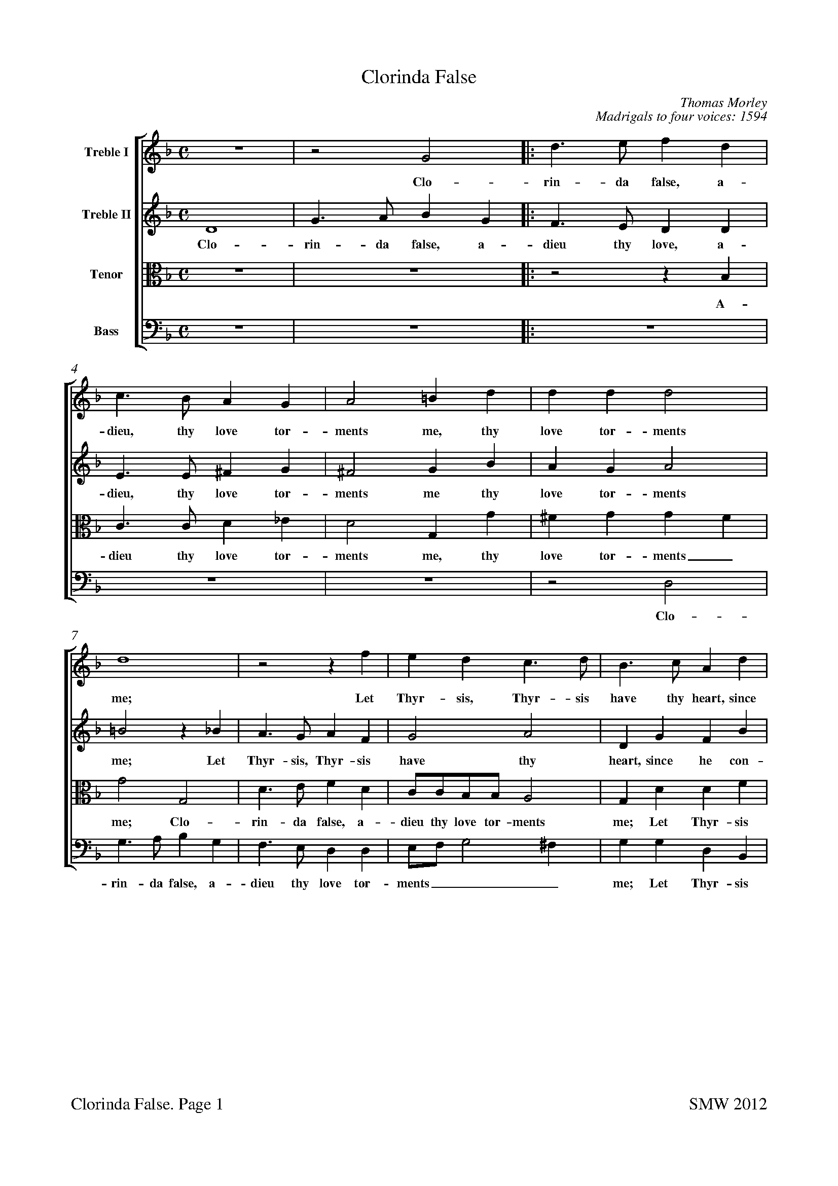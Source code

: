 %Edited by Stephen West
%steve.m.west@btinternet.com
%Paper size for A4:
%%pageheight  29.7cm
%%pagewidth  21cm
%
%Bottom margin for inkjet printer:
%%botmargin 1.5cm
%%footer "$T. Page $P		SMW 2012"
%
%%staffsep 1.0cm
X: 0
T: Clorinda False
C: Thomas Morley
C:Madrigals to four voices: 1594
L: 1/4
M: C
%%score [1 2 3 4]
%%scale 0.7
%%measurenb 0
%%squarebreve
V:1 name="Treble I"
%%MIDI program 1 -1
V:2 name="Treble II"
%%MIDI program 2 -1
V:3 name="Tenor" clef=alto
%%MIDI program 3 -1
V:4 name="Bass" clef=bass
%%MIDI program 4 -1
K: F
[V:1]  
z4 |z2 G2 |: d3/ e/ f d | c3/ B/ A G | A2 =B d | d d d2 |
w:Clo- rin- da false, a- dieu, thy love tor- ments me, thy love tor-ments
 d4 |z2 z f | e d c3/ d/ | B3/ c/ A d | 
w:me;  Let Thyr-sis, Thyr-sis have thy heart, since 
B c/d/ _e e | d4 |[1 =B4 |z2 G2 :| [2 =B2 d2 |
w:he___ con-tents thee. Clo- thee. O
_e3 e | d2 G2 | c d B2 | A4 | z4 |
w: grief and bit-ter an --guish,
z2 d2 | g3 g | f2 d2 | _e4 | d2 d2- | 
w: O grief and bit-ter an-guish; for
d2 c2- | c B B2- | B2 A2 | B4 |z2 f f/_e/ | 
w:_ thee_ I lan --guish. Fain I a-
d d f2 | c4 | d d/_e/ f d | g4 | f f3/ f/ f | 
w:las would hide it, fain I a-las would hide it. O but who
f e f2 | d2 d2 | c/B/c/d/ _e e | d4 | =B4 |
w:can a-bide it? I can, I can-not I a-bide it.
z2 z d | _e/d/e/d/ e d |z2 z d | _e/d/e/d/ e d |
w:A-dieu, a-dieu, a-dieu then, a-dieu, a-dieu, a-dieu then,
z2 d2- | d2 A2 |z =B3/ B/ B | c d _e2 | d2 d2 | 
w:fare - well leave me, death now de-sir-ing, thou
f3 f | e d d ^c | d3 f | e3/ c/ d3/ B/ | c A B G | 
w: hast, lo, thy re-quir - ing. Thus spake Phil-is-tus, on his hook re-
d dz g | f3/ d/ _e3/ c/ | d B A A |z d f2- | 
w:ly-ing, thus spake he, on his hook re-ly-ing, and sweet-
f e d c | B A3/ G/ G- | G ^F/E/ F2 | G4 |z2 z g | 
w:- ly, sweet-ly, sweet fell a-dy ----ing. Thus
f3/ d/ _e3/ c/ | d3/ B/ c3/ d/ | B A G2 | ^F2z =f | e3/ c/ d3/ B/ | 
w:spake Phil-is-tus, on his hook re-ly -- ing, thus spake Phil-is-tus,
c A B G | d dz g | f3/ d/ _e3/ c/ | d B A A |
w:on his hook re-ly-ing,  thus spake he, on his hook re-ly-ing,
z d f2- | f e d c | B A3/ G/ G- | G ^F/E/ F2 | G4|]
w:and sweet - ly, sweet-ly, sweet fell a-dy ----ing.
%
[V:2] 
 D4 | G3/ A/ B G |: F3/ E/ D D | E3/ E/ ^F G | ^F2 G B | A G A2 | 
w: Clo-rin-da false, a-dieu thy love, a-dieu, thy love tor-ments me thy love tor-ments
=B2z _B | A3/ G/ A F | G2 A2 | D G F B | 
w:me; Let Thyr-sis, Thyr-sis  have thy heart, since he con-
G3 A | ^F G2 F |[1 G2 D2 | G3/ A/ B G :|[2  G4 |
w:tents, con-tents __ thee. Clo-rin-da false, a- thee.
z2 G2 | B3 B | A ^F G2- | G2 ^F2 | G2 G2 | 
w:O grief and bit-ter an -- guish, O
d3 d | B2 c2 | d2 =B2 | c4 | =B2 _B2 | 
w:grief and bit-ter an -- guish; for
G2 G2 | F4- | F4 | F4 |z2 d d/c/ | 
w:thee I lan - guish. Fain I a-
B B d2 | A4 | B B/c/ d B | _e4 | d d d3/ d/ | 
w:las would hide it, fain I a-las would hide it. O but who
c B B A | B2 B2 | A3 G | ^F G G F | G4 |
w:can a-bide_ it? I can-not I, a-bide_ it.
z2 z =B | c/=B/c/B/ c B |z2 z =B | c/=B/c/B/ c B |
w:A-dieu, a-dieu, a-dieu then, a-dieu, a-dieu a-dieu then,
z2 G2- | G2 ^F2 |z G3/ G/ G | G G G2 | G2 B2 | 
w:fare -well leave me, death now de-sir-ing, thou
A3 A | A F/G/ A2 | A B A3/ F/ | G3/ A/ F3/ G/ | E D D/D/ B | 
w:hast, lo, thy re - quir-ing. Thus spake Phil-is-tus, on his hook re-ly-ing, thus
A3/ F/ G3/ _E/ | F B A G | ^F G F A | B2 A2 | 
w:spake Phil-is-tus, on his hook re-ly - ing, and sweet-ly,
D2 A2 | F2 D2 | D4 | =B,2z B | A3/ F/ G3/ A/ | 
w:sweet-ly, fell a-dy-ing. Thus spake Phil-is-tus, 
B B2 A | B B A3/ A/ | G F B, C | D/D/ ^F A3/ =F/ | G3/ A/ F3/ G/ | 
w:once, thus spake he, thus spake he, on his hook re-ly-ing, thus spake Phil-is-tus, on his
E D D/D/ B | A3/ F/ G3/ _E/ | F B A G | ^F G F A | 
w: hook re-ly-ing, thus spake Phil-is-tus, on his hook re-ly -ing, and
B2 A2 | D2 A2 | F2 D2 | D4 | D4|]
w:sweet-ly, sweet-ly, fell a-dy-ing. 
%
[V:3]  
z4 | z4 |: z2 z B, | C3/ C/ D _E | D2 G, G | ^F G G F | 
w:A-dieu thy love tor-ments me, thy love tor-ments_
G2 G,2 | D3/ E/ F D | C/C/B,/B,/ A,2 | G, D D F | 
w:me; Clo-rin-da false, a-dieu thy love tor-ments me; Let Thyr-sis
_E B, C3/ B,/ | A, G, A,2 | [1 G,4- | G,4 :|[2  G,4- |
w:have thy heart, since he con-tents thee._ thee.
G,4 | z4 |z2 G,2 | D3 D | B, G, B,2 | 
w:_ O grief and bit-ter an-
A,2 F, F, | G,4 | A,2 G,2- | G,2 G2- | G2 F2 | 
w:guish, bit-ter an-guish; for_ thee_ un-
_E4- | E2 D2 | C4 | D2 D D/C/ | B, B, B,/C/D/_E/ | 
w:kind_ I lan-guish. Fain I a-las would hide___
F F F, F,/G,/ | A, F, F F | F F/_E/ D D | B,/A,/G,/A,/ B, C | D B, F, F,/G,/ | 
w:_ it, fain I a-las would hide it, fain I a-las would hide______ it. O but who
A, B, C2 | B,2 F, F,/G,/ | A,3/ B,/ C2- | C B, A,2 | G,3 D | 
w:can a-bide it? I can-not I a-bide,_ a-bide it. A-
_E/D/E/D/ E D |z2 z D | _E/D/E/D/ E D | z4 | 
w:dieu, a-dieu, a-dieu then, a-dieu, a-dieu, a-dieu then,
B,4 | A,2z D- | D/D/ D D D | _E D C2 | =B,2 D2- | 
w:fare-well leave_ me, death now de-sir --ing, thou
D2 A,3/ =B,/ | ^C D E2 | D3 D | C3/ A,/ B,3/ G,/ | A, ^F, G, G, | 
w:_ hast, lo, thy re-quir-ing. Thus spake Phil-is-tus, on his hook re-
D,/D,/ D B,3/ C/ | A, D C G, | A, B,/C/ D2 | D2 D2 | 
w:ly-ing, Thus spake Phil-is-tus, on his hook re - ly-ing, and
F3 E | D C B,2 | A, G, A,2 | G,3 G | F3/ D/ _E3/ C/ | 
w:sweet-ly, sweet-ly, fell_ a-dy-ing. Thus spake Phil-is-tus
D B, C/D/ _E | F G E3/ D/ | D D G, G, | A,2 A, D | C3/ A,/ B,3/ G,/ | 
w:once, thus spake__ he, thus spake he,  on his hook re-ly-ing, thus spake Phil-is-tus,
A, ^F, G, G, | D,/D,/ D B,3/ C/ | A, D C G, | A, B,/C/ D2 |
w: on his hook re-ly-ing, thus spake Phil-is-tus,  on his hook re -ly- 
D2 D2 | F3 E | D C B,2 | A, G, A,2 | G,4|]
w:ing, and sweet-ly, sweet-ly, fell a-dy - ing. 
%
[V:4] 
 z4 | z4 |: z4 | z4 | z4 |z2 D,2 | 
w:Clo-
G,3/ A,/ B, G, | F,3/ E,/ D, D, | E,/F,/ G,2 ^F, | G, G, D, B,, | 
w:rin-da false, a-dieu thy love tor-ments___ me; Let Thyr-sis
_E,3/ D,/ C, C, | D, D, D,2 | [1 G,,4- | G,,4 :|[2  G,,4- |
w:have thy heart, since he con-tents thee._ thee.
G,,4 | z4 | z4 |z2 D,2 | G,3 G, | 
w:_ O grief and
F,2 D,2 | _E,4 | D,2 G,2 | C,3/ D,/ _E, F, | G,2 B,2 | 
w:bit-ter an-guish;  for thee un-kind I lan-guish.
_E,4 | F,4- | F,4 | B,,2 B, B,/A,/ | G, G, B,2 | 
w: I lan -guish. Fain I a-las would hide 
B,,4 | F, F,/G,/ A, F, | B,2 B,2 | _E, E,/F,/ G, A, | B, B,, D, D,/_E,/ | 
w:it, fain I a-las would hide it, fain I a-las would hide it. O but who
F, G, F,2 | B,, B,, B,,/C,/D,/E,/ | F,2 C,2 | D,4 | G,,3 G, | 
w:can a-bide it? I can, I can-not I a-bide it. A-
C/=B,/C/B,/ C G, |z2 z G, | C/=B,/C/B,/ C G, | z4 | 
w:dieu, a-dieu, a-dieu then, a-dieu, a-dieu, a-dieu then,
G,4 | D,4 |z G,3/ G,/ G, | C, =B,, C,2 | G,2 G,2 | 
w:fare-well leave me, death now de-sir-ing, thou
D,3/ E,/ F,3/ G,/ | A, B, A,2 | D,4 | z4 |z2 z G, | 
w:hast, lo, thy re-quir --ing. Thus
F,3/ D,/ _E,3/ C,/ | D, B,, C, _E, | D,4 | D,2 D,2 | 
w:spake Phil-is-tus, on his hook re-ly-ing, and
D,4 | D,4 | D,4 | G,,4 | z4 |
w:fell a-dy-ing.
z2 z C | B,3/ G,/ A,3/ ^F,/ | G, D, _E, E, | D,2 D,2 | z4 |
w:Thus spake Phil-is-tus, on his hook re-ly-ing,
z2 z G, | F,3/ D,/ _E,3/ C,/ | D, B,, C, _E, | D,4 | 
w:thus spake Phil-is-tus, on his hook re-ly-
D,2 D,2 | D,4 | D,4 | D,4 | G,,4|]
w:ing, and fell a-dy-ing. 

%To get title near top of page:
%%titlespace 0
%%topspace 0
%%notespacingfactor 1.2
X: 1
T: Clorinda False
T:Treble I
C: Thomas Morley
L: 1/4
M: C
%%measurenb 0
%%squarebreve
%%scale 0.95
K: F 
z4 |z2 G2 |: d3/ e/ f d | c3/ B/ A G | A2 =B d | d d d2 |
w:Clo- rin- da false, a- dieu, thy love tor- ments me, thy love tor-ments
 d4 |z2 z f | e d c3/ d/ | B3/ c/ A d | 
w:me;  Let Thyr-sis, Thyr-sis have thy heart, since 
B c/d/ _e e | d4 |[1 =B4 |z2 G2 :| [2 =B2 d2 |
w:he___ con-tents thee. Clo- thee. O
_e3 e | d2 G2 | c d B2 | A4 | z4 |
w: grief and bit-ter an --guish,
z2 d2 | g3 g | f2 d2 | _e4 | d2 d2- | 
w: O grief and bit-ter an-guish; for
d2 c2- | c B B2- | B2 A2 | B4 |z2 f f/_e/ | 
w:_ thee_ I lan --guish. Fain I a-
d d f2 | c4 | d d/_e/ f d | g4 | f f3/ f/ f | 
w:las would hide it, fain I a-las would hide it. O but who
f e f2 | d2 d2 | c/B/c/d/ _e e | d4 | =B4 |
w:can a-bide it? I can, I can-not I a-bide it.
z2 z d | _e/d/e/d/ e d |z2 z d | _e/d/e/d/ e d |
w:A-dieu, a-dieu, a-dieu then, a-dieu, a-dieu, a-dieu then,
z2 d2- | d2 A2 |z =B3/ B/ B | c d _e2 | d2 d2 | 
w:fare - well leave me, death now de-sir-ing, thou
f3 f | e d d ^c | d3 f | e3/ c/ d3/ B/ | c A B G | 
w: hast, lo, thy re-quir - ing. Thus spake Phil-is-tus, on his hook re-
d dz g | f3/ d/ _e3/ c/ | d B A A |z d f2- | 
w:ly-ing, thus spake he, on his hook re-ly-ing, and sweet-
f e d c | B A3/ G/ G- | G ^F/E/ F2 | G4 |z2 z g | 
w:- ly, sweet-ly, sweet fell a-dy ----ing. Thus
f3/ d/ _e3/ c/ | d3/ B/ c3/ d/ | B A G2 | ^F2z =f | e3/ c/ d3/ B/ | 
w:spake Phil-is-tus, on his hook re-ly -- ing, thus spake Phil-is-tus,
c A B G | d dz g | f3/ d/ _e3/ c/ | d B A A |
w:on his hook re-ly-ing,  thus spake he, on his hook re-ly-ing,
z d f2- | f e d c | B A3/ G/ G- | G ^F/E/ F2 | G4|]
w:and sweet - ly, sweet-ly, sweet fell a-dy ----ing.

X: 2
T: Clorinda False
T:Treble II
C: Thomas Morley
L: 1/4
M: C
%%measurenb 0
%%squarebreve
%%scale 0.95
K: F
 D4 | G3/ A/ B G |: F3/ E/ D D | E3/ E/ ^F G | ^F2 G B | A G A2 | 
w: Clo-rin-da false, a-dieu thy love, a-dieu, thy love tor-ments me thy love tor-ments
=B2z _B | A3/ G/ A F | G2 A2 | D G F B | 
w:me; Let Thyr-sis, Thyr-sis  have thy heart, since he con-
G3 A | ^F G2 F |[1 G2 D2 | G3/ A/ B G :|[2  G4 |
w:tents, con-tents __ thee. Clo-rin-da false, a- thee.
z2 G2 | B3 B | A ^F G2- | G2 ^F2 | G2 G2 | 
w:O grief and bit-ter an -- guish, O
d3 d | B2 c2 | d2 =B2 | c4 | =B2 _B2 | 
w:grief and bit-ter an -- guish; for
G2 G2 | F4- | F4 | F4 |z2 d d/c/ | 
w:thee I lan - guish. Fain I a-
B B d2 | A4 | B B/c/ d B | _e4 | d d d3/ d/ | 
w:las would hide it, fain I a-las would hide it. O but who
c B B A | B2 B2 | A3 G | ^F G G F | G4 |
w:can a-bide_ it? I can-not I, a-bide_ it.
z2 z =B | c/=B/c/B/ c B |z2 z =B | c/=B/c/B/ c B |
w:A-dieu, a-dieu, a-dieu then, a-dieu, a-dieu a-dieu then,
z2 G2- | G2 ^F2 |z G3/ G/ G | G G G2 | G2 B2 | 
w:fare -well leave me, death now de-sir-ing, thou
A3 A | A F/G/ A2 | A B A3/ F/ | G3/ A/ F3/ G/ | E D D/D/ B | 
w:hast, lo, thy re - quir-ing. Thus spake Phil-is-tus, on his hook re-ly-ing, thus
A3/ F/ G3/ _E/ | F B A G | ^F G F A | B2 A2 | 
w:spake Phil-is-tus, on his hook re-ly - ing, and sweet-ly,
D2 A2 | F2 D2 | D4 | =B,2z B | A3/ F/ G3/ A/ | 
w:sweet-ly, fell a-dy-ing. Thus spake Phil-is-tus, 
B B2 A | B B A3/ A/ | G F B, C | D/D/ ^F A3/ =F/ | G3/ A/ F3/ G/ | 
w:once, thus spake he, thus spake he, on his hook re-ly-ing, thus spake Phil-is-tus, on his
E D D/D/ B | A3/ F/ G3/ _E/ | F B A G | ^F G F A | 
w: hook re-ly-ing, thus spake Phil-is-tus, on his hook re-ly -ing, and
B2 A2 | D2 A2 | F2 D2 | D4 | D4|]
w:sweet-ly, sweet-ly, fell a-dy-ing. 

X: 3
T: Clorinda False
T:Tenor
C: Thomas Morley
L: 1/4
M: C
%%measurenb 0
%%squarebreve
%%scale 0.9
K: F clef=alto
z4 | z4 |: z2 z B, | C3/ C/ D _E | D2 G, G | ^F G G F | 
w:A-dieu thy love tor-ments me, thy love tor-ments_
G2 G,2 | D3/ E/ F D | C/C/B,/B,/ A,2 | G, D D F | 
w:me; Clo-rin-da false, a-dieu thy love tor-ments me; Let Thyr-sis
_E B, C3/ B,/ | A, G, A,2 | [1 G,4- | G,4 :|[2  G,4- |
w:have thy heart, since he con-tents thee._ thee.
G,4 | z4 |z2 G,2 | D3 D | B, G, B,2 | 
w:_ O grief and bit-ter an-
A,2 F, F, | G,4 | A,2 G,2- | G,2 G2- | G2 F2 | 
w:guish, bit-ter an-guish; for_ thee_ un-
_E4- | E2 D2 | C4 | D2 D D/C/ | B, B, B,/C/D/_E/ | 
w:kind_ I lan-guish. Fain I a-las would hide___
F F F, F,/G,/ | A, F, F F | F F/_E/ D D | B,/A,/G,/A,/ B, C | D B, F, F,/G,/ | 
w:_ it, fain I a-las would hide it, fain I a-las would hide______ it. O but who
A, B, C2 | B,2 F, F,/G,/ | A,3/ B,/ C2- | C B, A,2 | G,3 D | 
w:can a-bide it? I can-not I a-bide,_ a-bide it. A-
_E/D/E/D/ E D |z2 z D | _E/D/E/D/ E D | z4 | 
w:dieu, a-dieu, a-dieu then, a-dieu, a-dieu, a-dieu then,
B,4 | A,2z D- | D/D/ D D D | _E D C2 | =B,2 D2- | 
w:fare-well leave_ me, death now de-sir --ing, thou
D2 A,3/ =B,/ | ^C D E2 | D3 D | C3/ A,/ B,3/ G,/ | A, ^F, G, G, | 
w:_ hast, lo, thy re-quir-ing. Thus spake Phil-is-tus, on his hook re-
D,/D,/ D B,3/ C/ | A, D C G, | A, B,/C/ D2 | D2 D2 | 
w:ly-ing, Thus spake Phil-is-tus, on his hook re - ly-ing, and
F3 E | D C B,2 | A, G, A,2 | G,3 G | F3/ D/ _E3/ C/ | 
w:sweet-ly, sweet-ly, fell_ a-dy-ing. Thus spake Phil-is-tus
D B, C/D/ _E | F G E3/ D/ | D D G, G, | A,2 A, D | C3/ A,/ B,3/ G,/ | 
w:once, thus spake__ he, thus spake he,  on his hook re-ly-ing, thus spake Phil-is-tus,
A, ^F, G, G, | D,/D,/ D B,3/ C/ | A, D C G, | A, B,/C/ D2 |
w: on his hook re-ly-ing, thus spake Phil-is-tus,  on his hook re -ly- 
D2 D2 | F3 E | D C B,2 | A, G, A,2 | G,4|]
w:ing, and sweet-ly, sweet-ly, fell a-dy - ing. 

X: 4
T: Clorinda False
T:Bass
C: Thomas Morley
L: 1/4
M: C
%%measurenb 0
%%squarebreve
%%scale 1.0
K: F clef=bass
 z4 | z4 |: z4 | z4 | z4 |z2 D,2 | 
w:Clo-
G,3/ A,/ B, G, | F,3/ E,/ D, D, | E,/F,/ G,2 ^F, | G, G, D, B,, | 
w:rin-da false, a-dieu thy love tor-ments___ me; Let Thyr-sis
_E,3/ D,/ C, C, | D, D, D,2 | [1 G,,4- | G,,4 :|[2  G,,4- |
w:have thy heart, since he con-tents thee._ thee.
G,,4 | z4 | z4 |z2 D,2 | G,3 G, | 
w:_ O grief and
F,2 D,2 | _E,4 | D,2 G,2 | C,3/ D,/ _E, F, | G,2 B,2 | 
w:bit-ter an-guish;  for thee un-kind I lan-guish.
_E,4 | F,4- | F,4 | B,,2 B, B,/A,/ | G, G, B,2 | 
w: I lan -guish. Fain I a-las would hide 
B,,4 | F, F,/G,/ A, F, | B,2 B,2 | _E, E,/F,/ G, A, | B, B,, D, D,/_E,/ | 
w:it, fain I a-las would hide it, fain I a-las would hide it. O but who
F, G, F,2 | B,, B,, B,,/C,/D,/E,/ | F,2 C,2 | D,4 | G,,3 G, | 
w:can a-bide it? I can, I can-not I a-bide it. A-
C/=B,/C/B,/ C G, |z2 z G, | C/=B,/C/B,/ C G, | z4 | 
w:dieu, a-dieu, a-dieu then, a-dieu, a-dieu, a-dieu then,
G,4 | D,4 |z G,3/ G,/ G, | C, =B,, C,2 | G,2 G,2 | 
w:fare-well leave me, death now de-sir-ing, thou
D,3/ E,/ F,3/ G,/ | A, B, A,2 | D,4 | z4 |z2 z G, | 
w:hast, lo, thy re-quir --ing. Thus
F,3/ D,/ _E,3/ C,/ | D, B,, C, _E, | D,4 | D,2 D,2 | 
w:spake Phil-is-tus, on his hook re-ly-ing, and
D,4 | D,4 | D,4 | G,,4 | z4 |
w:fell a-dy-ing.
z2 z C | B,3/ G,/ A,3/ ^F,/ | G, D, _E, E, | D,2 D,2 | z4 |
w:Thus spake Phil-is-tus, on his hook re-ly-ing,
z2 z G, | F,3/ D,/ _E,3/ C,/ | D, B,, C, _E, | D,4 | 
w:thus spake Phil-is-tus, on his hook re-ly-
D,2 D,2 | D,4 | D,4 | D,4 | G,,4|]
w:ing, and fell a-dy-ing. 


